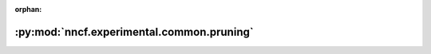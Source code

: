 :orphan:

:py:mod:`nncf.experimental.common.pruning`
==========================================

.. py:module:: nncf.experimental.common.pruning


